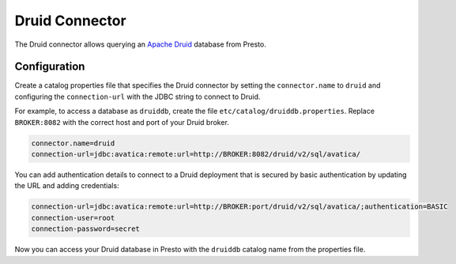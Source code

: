 ===============
Druid Connector
===============

The Druid connector allows querying an `Apache Druid <https://druid.apache.org/>`_
database from Presto.

Configuration
-------------

Create a catalog properties file that specifies the Druid connector by setting
the ``connector.name`` to ``druid`` and configuring the ``connection-url`` with
the JDBC string to connect to Druid.

For example, to access a database as ``druiddb``, create the file
``etc/catalog/druiddb.properties``. Replace ``BROKER:8082`` with the correct
host and port of your Druid broker.

.. code-block:: properties

    connector.name=druid
    connection-url=jdbc:avatica:remote:url=http://BROKER:8082/druid/v2/sql/avatica/

You can add authentication details to connect to a Druid deployment that is
secured by basic authentication by updating the URL and adding credentials:

.. code-block:: properties

    connection-url=jdbc:avatica:remote:url=http://BROKER:port/druid/v2/sql/avatica/;authentication=BASIC
    connection-user=root
    connection-password=secret

Now you can access your Druid database in Presto with the ``druiddb`` catalog
name from the properties file.
